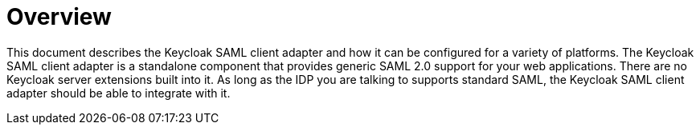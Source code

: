 = Overview

This document describes the Keycloak SAML client adapter and how it can be configured for a variety of platforms.
The Keycloak SAML client adapter is a standalone component that provides generic SAML 2.0 support for your web applications.
There are no Keycloak server extensions built into it.
As long as the IDP you are talking to supports standard SAML, the Keycloak SAML client adapter should be able to integrate with it. 
